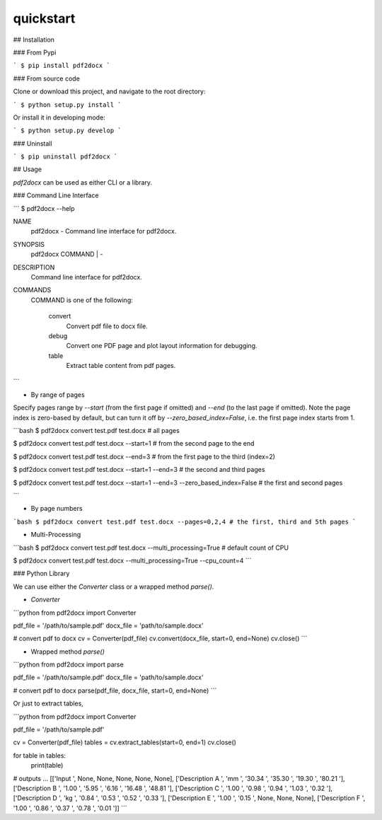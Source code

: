 quickstart
===========

## Installation

### From Pypi

```
$ pip install pdf2docx
```

### From source code

Clone or download this project, and navigate to the root directory:

```
$ python setup.py install
```

Or install it in developing mode:

```
$ python setup.py develop
```

### Uninstall

```
$ pip uninstall pdf2docx
```

## Usage

`pdf2docx` can be used as either CLI or a library.

### Command Line Interface

```
$ pdf2docx --help

NAME
    pdf2docx - Command line interface for pdf2docx.

SYNOPSIS
    pdf2docx COMMAND | -

DESCRIPTION
    Command line interface for pdf2docx.

COMMANDS
    COMMAND is one of the following:

     convert
       Convert pdf file to docx file.

     debug
       Convert one PDF page and plot layout information for debugging.

     table
       Extract table content from pdf pages.
```

- By range of pages

Specify pages range by `--start` (from the first page if omitted) and `--end` (to the last page if omitted). Note the page index is zero-based by default, but can turn it off by `--zero_based_index=False`, i.e. the first page index starts from 1.


```bash
$ pdf2docx convert test.pdf test.docx # all pages

$ pdf2docx convert test.pdf test.docx --start=1 # from the second page to the end

$ pdf2docx convert test.pdf test.docx --end=3 # from the first page to the third (index=2)

$ pdf2docx convert test.pdf test.docx --start=1 --end=3 # the second and third pages

$ pdf2docx convert test.pdf test.docx --start=1 --end=3 --zero_based_index=False # the first and second pages

```

- By page numbers

```bash
$ pdf2docx convert test.pdf test.docx --pages=0,2,4 # the first, third and 5th pages
```

- Multi-Processing

```bash
$ pdf2docx convert test.pdf test.docx --multi_processing=True # default count of CPU

$ pdf2docx convert test.pdf test.docx --multi_processing=True --cpu_count=4
```


### Python Library

We can use either the `Converter` class or a wrapped method `parse()`.

- `Converter`

```python
from pdf2docx import Converter

pdf_file = '/path/to/sample.pdf'
docx_file = 'path/to/sample.docx'

# convert pdf to docx
cv = Converter(pdf_file)
cv.convert(docx_file, start=0, end=None)
cv.close()
```


- Wrapped method `parse()`

```python
from pdf2docx import parse

pdf_file = '/path/to/sample.pdf'
docx_file = 'path/to/sample.docx'

# convert pdf to docx
parse(pdf_file, docx_file, start=0, end=None)
```

Or just to extract tables,

```python
from pdf2docx import Converter

pdf_file = '/path/to/sample.pdf'

cv = Converter(pdf_file)
tables = cv.extract_tables(start=0, end=1)
cv.close()

for table in tables:
    print(table)

# outputs
...
[['Input ', None, None, None, None, None], 
['Description A ', 'mm ', '30.34 ', '35.30 ', '19.30 ', '80.21 '],
['Description B ', '1.00 ', '5.95 ', '6.16 ', '16.48 ', '48.81 '],
['Description C ', '1.00 ', '0.98 ', '0.94 ', '1.03 ', '0.32 '],
['Description D ', 'kg ', '0.84 ', '0.53 ', '0.52 ', '0.33 '],
['Description E ', '1.00 ', '0.15 ', None, None, None],
['Description F ', '1.00 ', '0.86 ', '0.37 ', '0.78 ', '0.01 ']]
```